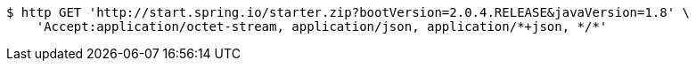 [source,bash]
----
$ http GET 'http://start.spring.io/starter.zip?bootVersion=2.0.4.RELEASE&javaVersion=1.8' \
    'Accept:application/octet-stream, application/json, application/*+json, */*'
----
